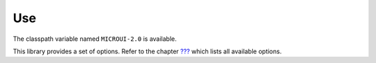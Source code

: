 Use
===

The classpath variable named ``MICROUI-2.0`` is available.

This library provides a set of options. Refer to the chapter
`??? <#workbenchLaunchOptions>`__ which lists all available options.
